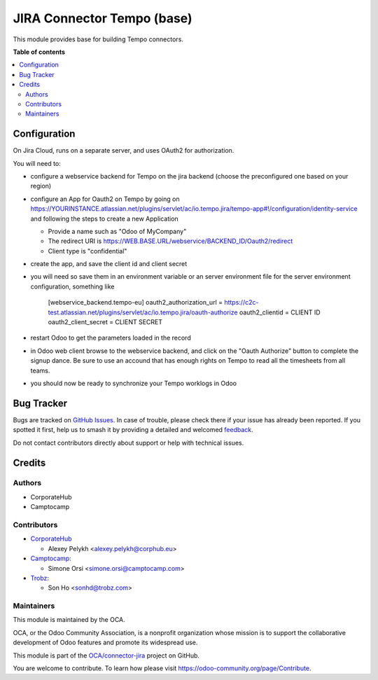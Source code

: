 ===========================
JIRA Connector Tempo (base)
===========================

.. 
   !!!!!!!!!!!!!!!!!!!!!!!!!!!!!!!!!!!!!!!!!!!!!!!!!!!!
   !! This file is generated by oca-gen-addon-readme !!
   !! changes will be overwritten.                   !!
   !!!!!!!!!!!!!!!!!!!!!!!!!!!!!!!!!!!!!!!!!!!!!!!!!!!!
   !! source digest: sha256:9796c15a7a7cdf2af8441fbdb6f93f147278367dbbbf36eb6ab2721c685eb73f
   !!!!!!!!!!!!!!!!!!!!!!!!!!!!!!!!!!!!!!!!!!!!!!!!!!!!

.. |badge1| image:: https://img.shields.io/badge/maturity-Beta-yellow.png
    :target: https://odoo-community.org/page/development-status
    :alt: Beta
.. |badge2| image:: https://img.shields.io/badge/licence-AGPL--3-blue.png
    :target: http://www.gnu.org/licenses/agpl-3.0-standalone.html
    :alt: License: AGPL-3
.. |badge3| image:: https://img.shields.io/badge/github-OCA%2Fconnector--jira-lightgray.png?logo=github
    :target: https://github.com/OCA/connector-jira/tree/17.0/connector_jira_tempo_base
    :alt: OCA/connector-jira
.. |badge4| image:: https://img.shields.io/badge/weblate-Translate%20me-F47D42.png
    :target: https://translation.odoo-community.org/projects/connector-jira-17-0/connector-jira-17-0-connector_jira_tempo_base
    :alt: Translate me on Weblate
.. |badge5| image:: https://img.shields.io/badge/runboat-Try%20me-875A7B.png
    :target: https://runboat.odoo-community.org/builds?repo=OCA/connector-jira&target_branch=17.0
    :alt: Try me on Runboat

|badge1| |badge2| |badge3| |badge4| |badge5|

This module provides base for building Tempo connectors.

**Table of contents**

.. contents::
   :local:

Configuration
=============

On Jira Cloud, runs on a separate server, and uses OAuth2 for
authorization.

You will need to:

-  configure a webservice backend for Tempo on the jira backend (choose
   the preconfigured one based on your region)

-  configure an App for Oauth2 on Tempo by going on
   https://YOURINSTANCE.atlassian.net/plugins/servlet/ac/io.tempo.jira/tempo-app#!/configuration/identity-service
   and following the steps to create a new Application

   -  Provide a name such as "Odoo of MyCompany"
   -  The redirect URI is
      https://WEB.BASE.URL/webservice/BACKEND_ID/Oauth2/redirect
   -  Client type is "confidential"

-  create the app, and save the client id and client secret

-  you will need so save them in an environment variable or an server
   environment file for the server environment configuration, something
   like

      [webservice_backend.tempo-eu] oauth2_authorization_url =
      https://c2c-test.atlassian.net/plugins/servlet/ac/io.tempo.jira/oauth-authorize
      oauth2_clientid = CLIENT ID oauth2_client_secret = CLIENT SECRET

-  restart Odoo to get the parameters loaded in the record

-  in Odoo web client browse to the webservice backend, and click on the
   "Oauth Authorize" button to complete the signup dance. Be sure to use
   an accound that has enough rights on Tempo to read all the timesheets
   from all teams.

-  you should now be ready to synchronize your Tempo worklogs in Odoo

Bug Tracker
===========

Bugs are tracked on `GitHub Issues <https://github.com/OCA/connector-jira/issues>`_.
In case of trouble, please check there if your issue has already been reported.
If you spotted it first, help us to smash it by providing a detailed and welcomed
`feedback <https://github.com/OCA/connector-jira/issues/new?body=module:%20connector_jira_tempo_base%0Aversion:%2017.0%0A%0A**Steps%20to%20reproduce**%0A-%20...%0A%0A**Current%20behavior**%0A%0A**Expected%20behavior**>`_.

Do not contact contributors directly about support or help with technical issues.

Credits
=======

Authors
-------

* CorporateHub
* Camptocamp

Contributors
------------

-  `CorporateHub <https://corporatehub.eu/>`__

   -  Alexey Pelykh <alexey.pelykh@corphub.eu>

-  `Camptocamp <https://www.camptocamp.com/>`__:

   -  Simone Orsi <simone.orsi@camptocamp.com>

-  `Trobz <https://trobz.com>`__:

   -  Son Ho <sonhd@trobz.com>

Maintainers
-----------

This module is maintained by the OCA.

.. image:: https://odoo-community.org/logo.png
   :alt: Odoo Community Association
   :target: https://odoo-community.org

OCA, or the Odoo Community Association, is a nonprofit organization whose
mission is to support the collaborative development of Odoo features and
promote its widespread use.

This module is part of the `OCA/connector-jira <https://github.com/OCA/connector-jira/tree/17.0/connector_jira_tempo_base>`_ project on GitHub.

You are welcome to contribute. To learn how please visit https://odoo-community.org/page/Contribute.
